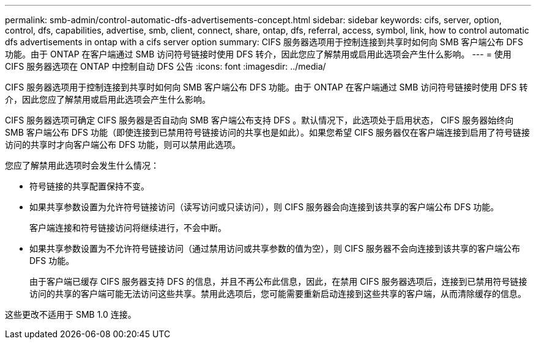---
permalink: smb-admin/control-automatic-dfs-advertisements-concept.html 
sidebar: sidebar 
keywords: cifs, server, option, control, dfs, capabilities, advertise, smb, client, connect, share, ontap, dfs, referral, access, symbol, link, how to control automatic dfs advertisements in ontap with a cifs server option 
summary: CIFS 服务器选项用于控制连接到共享时如何向 SMB 客户端公布 DFS 功能。由于 ONTAP 在客户端通过 SMB 访问符号链接时使用 DFS 转介，因此您应了解禁用或启用此选项会产生什么影响。 
---
= 使用 CIFS 服务器选项在 ONTAP 中控制自动 DFS 公告
:icons: font
:imagesdir: ../media/


[role="lead"]
CIFS 服务器选项用于控制连接到共享时如何向 SMB 客户端公布 DFS 功能。由于 ONTAP 在客户端通过 SMB 访问符号链接时使用 DFS 转介，因此您应了解禁用或启用此选项会产生什么影响。

CIFS 服务器选项可确定 CIFS 服务器是否自动向 SMB 客户端公布支持 DFS 。默认情况下，此选项处于启用状态， CIFS 服务器始终向 SMB 客户端公布 DFS 功能（即使连接到已禁用符号链接访问的共享也是如此）。如果您希望 CIFS 服务器仅在客户端连接到启用了符号链接访问的共享时才向客户端公布 DFS 功能，则可以禁用此选项。

您应了解禁用此选项时会发生什么情况：

* 符号链接的共享配置保持不变。
* 如果共享参数设置为允许符号链接访问（读写访问或只读访问），则 CIFS 服务器会向连接到该共享的客户端公布 DFS 功能。
+
客户端连接和符号链接访问将继续进行，不会中断。

* 如果共享参数设置为不允许符号链接访问（通过禁用访问或共享参数的值为空），则 CIFS 服务器不会向连接到该共享的客户端公布 DFS 功能。
+
由于客户端已缓存 CIFS 服务器支持 DFS 的信息，并且不再公布此信息，因此，在禁用 CIFS 服务器选项后，连接到已禁用符号链接访问的共享的客户端可能无法访问这些共享。禁用此选项后，您可能需要重新启动连接到这些共享的客户端，从而清除缓存的信息。



这些更改不适用于 SMB 1.0 连接。
